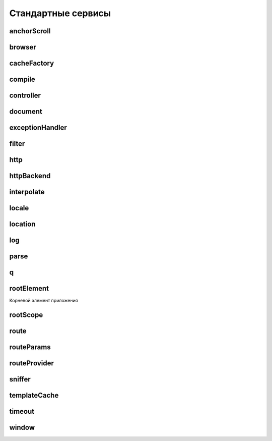 Стандартные сервисы
===================


anchorScroll
------------

.. js:function:: $anchorScroll()

    Автоматический скрол к конкретному элементу

    .. code-block:: js

        $anchorScroll();


browser
-------

.. js:attribute:: $browser


cacheFactory
------------

.. js:function:: $cacheFactory(cacheId[, options])

    Фабрика, которая создает объект кеша и возвращает его.

    Кеш обладает следующими свойствами и методами

    * info() - возвращает идентификатор, размер и настройки для кэша.
    * put(key, value) - добавляет новую пару ключ-значение в кэш.
    * get(key) - возвращает кэшированное значение для ключа или undefined если значения нет.
    * remove(key) - удаляет пару ключ-значение из кэша.
    * removeAll() - полностью очищает кэш, удаляя все пары ключ-значение.
    * destroy() - удаляет ссылку на кэш из $cacheFactory.

compile
-------

.. js:attribute:: $compile(element, transclude, maxPriority)

    Компилирует шаблон, обрабатывает директивы, связывает события.
    Использует $interpolate


controller
----------

.. js:attribute:: $controller(constructor, locals)

    Создает и возвращает контроллер


document
--------

.. js:attribute:: $document

    jQuery обертка элемента window.document


exceptionHandler
----------------

.. js:attribute:: $exceptionHandler(exception[, cause])

    Любое не перехваченное исключение в angular выражениях обрабатывается этим сервисом


filter
------

.. js:attribute:: $filter(name)

    Создает и возвращает фильтр


http
----

.. js:attribute:: $http(config)

    сервис взаимодействия по протоколу HTTP (XMLHttpRequest/JSONP)

    .. code-block:: js

        $http({
            method: $scope.method,
            url: $scope.url,
            cache: $templateCache}
        ).success(
            function(data, status) {
                $scope.status = status;
                $scope.data = data;
            }
        ).error(
            function(data, status) {
                $scope.data = data || "Request failed";
                $scope.status = status;
        });

    .. js:function:: delete(url, [config])
    .. js:function:: get(url, [config])
    .. js:function:: head(url, [config])
    .. js:function:: jsonp(url, [config])
    .. js:function:: patch(url, data, [config])
    .. js:function:: post(url, data, [config])
    .. js:function:: put(url, data, [config])
    .. js:function:: success(callback)

        Обработчик успешного запроса

        .. code-block:: js

            $http.get('phones/phones.json')
                .success(function(data, status, headers, config) {
                    $scope.phones = data;
                });
            });


httpBackend
-----------

.. js:attribute:: $httpBackend

    низкоуровневый аналог $http (может быть использован в тестах)


interpolate
-----------

.. js:attribute:: $interpolate(text[, mustHaveExpression])

    перерабатывает тект содержащий выражения(для этого использует $parse)


locale
------

.. js:function:: locale()


location
--------

.. js:attribute:: $location

    Сервис, предоставляет доступ к объекту location

    .. js:function:: absUrl()

    .. js:function:: hash([hash])

    .. js:function:: host()

    .. js:function:: path([path])

    .. js:function:: port()

    .. js:function:: protocol()

    .. js:function:: replace()

    .. js:function:: search([search, [paramValue]])

    .. js:attribute:: url([url])


log
---

.. js:attribute:: $log

    логирование

    .. js:function:: error()
    .. js:function:: info()
    .. js:function:: log()
    .. js:function:: warn()


parse
-----

.. js:attribute:: $parse(expression)

    конвертирует Ангулар-выражение(expression) в функцию


q
-

.. js:attribute:: $q

    сервис работы с асинхронными операциями (promise/deferred)


rootElement
-----------

Корневой элемент приложения

rootScope
---------

.. js:attribute:: $rootScope

    сервис получения доступа к root scope


route
-----

.. js:attribute:: $route

    сервис роутинга-связывания URL и контроллеров приложения


routeParams
-----------

.. js:attribute:: $routeParams

    сервис доступа к параметрам из URL


routeProvider
-------------

.. js:attribute:: $routeProvider

    сервис настройки роутинга

    .. code-block:: js

        var app = angular.module('myApp', ['ngRoute']);
        app.config([
            '$routeProvide',
            function($routeProvider){
                $routeProvider
                    .when('/', {
                        'templateUrl': 'url',
                        'controller': 'ctrl'
                    })
                    .when('/phones/phoneId', {
                        ...
                    })
            }
        ])

    .. js:function:: when(url, {args})

        роутниг по урлу

        * url - адрес роутинга
        * templateUrl - адрес
        * controller - адрес

    .. js:function:: otherwise({args})

        дефолтный редирект

        * redirectTo - адрес редиректа


sniffer
-------

.. js:attribute:: $sniffer


templateCache
-------------

.. js:attribute:: $templateCache

    сервис кеширования шаблонов


timeout
-------

.. js:attribute:: $timeout(fn[, delay][, invokeApply])

    обертка для метода window.setTimeout


window
------

.. js:attribute:: $window 

    ссылка на глобальный объект window